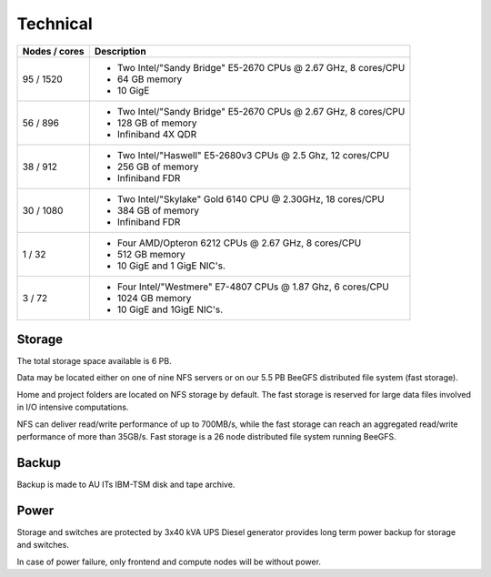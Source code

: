 =========
Technical
=========

+---------------+-------------------------------------------------------+
| Nodes / cores | Description                                           |
+===============+=======================================================+
| 95 / 1520     |                                                       |
|               |                                                       |
|               | -  Two Intel/"Sandy Bridge"                           |
|               |    E5-2670 CPUs @ 2.67 GHz, 8                         |
|               |    cores/CPU                                          |
|               | -  64 GB memory                                       |
|               | -  10 GigE                                            |
|               |                                                       |
|               |                                                       |
+---------------+-------------------------------------------------------+
| 56 / 896      |                                                       |
|               |                                                       |
|               | -  Two Intel/"Sandy Bridge"                           |
|               |    E5-2670 CPUs @ 2.67 GHz, 8                         |
|               |    cores/CPU                                          |
|               | -  128 GB of memory                                   |
|               | -  Infiniband 4X QDR                                  |
|               |                                                       |
|               |                                                       |
+---------------+-------------------------------------------------------+
| 38 / 912      |                                                       |
|               |                                                       |
|               | -  Two Intel/"Haswell" E5-2680v3                      |
|               |    CPUs @ 2.5 Ghz, 12 cores/CPU                       |
|               | -  256 GB of memory                                   |
|               | -  Infiniband FDR                                     |
|               |                                                       |
|               |                                                       |
+---------------+-------------------------------------------------------+
| 30 / 1080     | -  Two Intel/"Skylake" Gold 6140                      |
|               |    CPU @ 2.30GHz, 18 cores/CPU                        |
|               | -  384 GB of memory                                   |
|               | -  Infiniband FDR                                     |
+---------------+-------------------------------------------------------+
| 1 / 32        |                                                       |
|               |                                                       |
|               | -  Four AMD/Opteron 6212 CPUs @                       |
|               |    2.67 GHz, 8 cores/CPU                              |
|               | -  512 GB memory                                      |
|               | -  10 GigE and 1 GigE NIC's.                          |
|               |                                                       |
|               |                                                       |
+---------------+-------------------------------------------------------+
| 3 / 72        |                                                       |
|               |                                                       |
|               | -  Four Intel/"Westmere" E7-4807                      |
|               |    CPUs @ 1.87 Ghz, 6 cores/CPU                       |
|               | -  1024 GB memory                                     |
|               | -  10 GigE and 1GigE NIC's.                           |
|               |                                                       |
|               |                                                       |
+---------------+-------------------------------------------------------+

Storage
=======

The total storage space available is 6 PB.

Data may be located either on one of nine NFS servers or on our 5.5 PB BeeGFS
distributed file system (fast storage).

Home and project folders are located on NFS storage by default. The fast
storage is reserved for large data files involved in I/O intensive
computations.

NFS can deliver read/write performance of up to 700MB/s, while the fast storage
can reach an aggregated read/write performance of more than 35GB/s. Fast
storage is a 26 node distributed file system running BeeGFS.

Backup
======

Backup is made to AU ITs IBM-TSM disk and tape archive.

Power
=====

Storage and switches are protected by 3x40 kVA UPS
Diesel generator provides long term power backup for storage and switches.

In case of power failure, only frontend and compute nodes will be without power.
